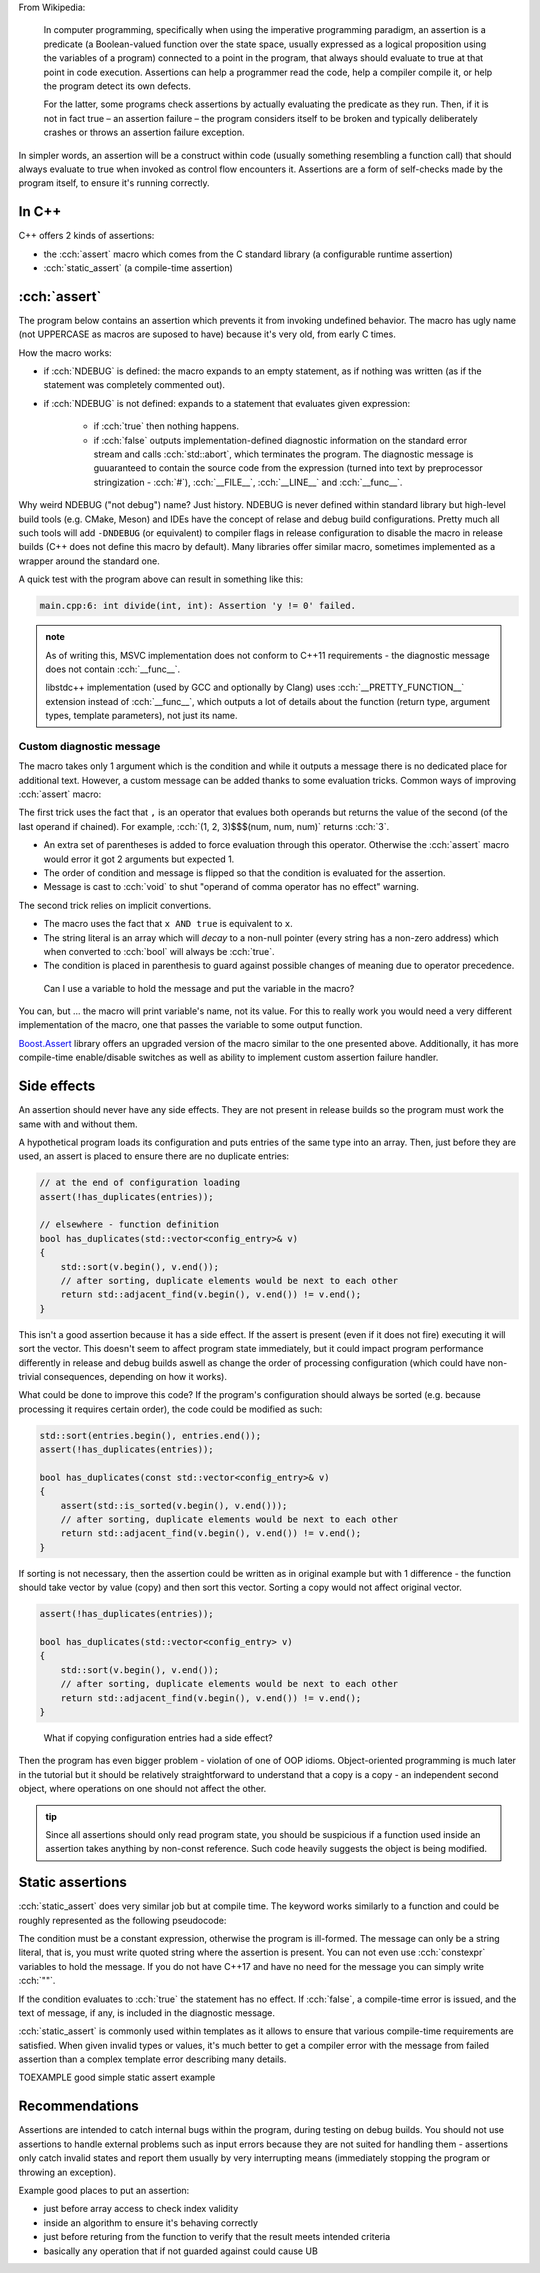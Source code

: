 .. title: 02 - assertions
.. slug: index
.. description: self-checks within a program
.. author: Xeverous

.. TOCOLOR

From Wikipedia:

    In computer programming, specifically when using the imperative programming paradigm, an assertion is a predicate (a Boolean-valued function over the state space, usually expressed as a logical proposition using the variables of a program) connected to a point in the program, that always should evaluate to true at that point in code execution. Assertions can help a programmer read the code, help a compiler compile it, or help the program detect its own defects.

    For the latter, some programs check assertions by actually evaluating the predicate as they run. Then, if it is not in fact true – an assertion failure – the program considers itself to be broken and typically deliberately crashes or throws an assertion failure exception.

In simpler words, an assertion will be a construct within code (usually something resembling a function call) that should always evaluate to true when invoked as control flow encounters it. Assertions are a form of self-checks made by the program itself, to ensure it's running correctly.

In C++
######

C++ offers 2 kinds of assertions:

- the :cch:`assert` macro which comes from the C standard library (a configurable runtime assertion)
- :cch:`static_assert` (a compile-time assertion)

:cch:`assert`
#############

The program below contains an assertion which prevents it from invoking undefined behavior. The macro has ugly name (not UPPERCASE as macros are suposed to have) because it's very old, from early C times.

.. cch::
    :code_path: example_assert.cpp
    :color_path: example_assert.color

How the macro works:

- if :cch:`NDEBUG` is defined: the macro expands to an empty statement, as if nothing was written (as if the statement was completely commented out).
- if :cch:`NDEBUG` is not defined: expands to a statement that evaluates given expression:

    - if :cch:`true` then nothing happens.
    - if :cch:`false` outputs implementation-defined diagnostic information on the standard error stream and calls :cch:`std::abort`, which terminates the program. The diagnostic message is guuaranteed to contain the source code from the expression (turned into text by preprocessor stringization - :cch:`#`), :cch:`__FILE__`, :cch:`__LINE__` and :cch:`__func__`.

Why weird NDEBUG ("not debug") name? Just history. NDEBUG is never defined within standard library but high-level build tools (e.g. CMake, Meson) and IDEs have the concept of relase and debug build configurations. Pretty much all such tools will add ``-DNDEBUG`` (or equivalent) to compiler flags in release configuration to disable the macro in release builds (C++ does not define this macro by default). Many libraries offer similar macro, sometimes implemented as a wrapper around the standard one.

A quick test with the program above can result in something like this:

.. code::

    main.cpp:6: int divide(int, int): Assertion 'y != 0' failed.

.. admonition:: note
    :class: note

    As of writing this, MSVC implementation does not conform to C++11 requirements - the diagnostic message does not contain :cch:`__func__`.

    libstdc++ implementation (used by GCC and optionally by Clang) uses :cch:`__PRETTY_FUNCTION__` extension instead of :cch:`__func__`, which outputs a lot of details about the function (return type, argument types, template parameters), not just its name.

Custom diagnostic message
=========================

The macro takes only 1 argument which is the condition and while it outputs a message there is no dedicated place for additional text. However, a custom message can be added thanks to some evaluation tricks. Common ways of improving :cch:`assert` macro:

.. cch::
    :code_path: assert_msg.cpp
    :color_path: assert_msg.color

The first trick uses the fact that ``,`` is an operator that evalues both operands but returns the value of the second (of the last operand if chained). For example, :cch:`(1, 2, 3)$$$(num, num, num)` returns :cch:`3`.

- An extra set of parentheses is added to force evaluation through this operator. Otherwise the :cch:`assert` macro would error it got 2 arguments but expected 1.
- The order of condition and message is flipped so that the condition is evaluated for the assertion.
- Message is cast to :cch:`void` to shut "operand of comma operator has no effect" warning.

The second trick relies on implicit convertions.

- The macro uses the fact that ``x AND true`` is equivalent to ``x``.
- The string literal is an array which will *decay* to a non-null pointer (every string has a non-zero address) which when converted to :cch:`bool` will always be :cch:`true`.
- The condition is placed in parenthesis to guard against possible changes of meaning due to operator precedence.

..

    Can I use a variable to hold the message and put the variable in the macro?

You can, but ... the macro will print variable's name, not its value. For this to really work you would need a very different implementation of the macro, one that passes the variable to some output function.

`Boost.Assert <http://boost.org/libs/assert>`_ library offers an upgraded version of the macro similar to the one presented above. Additionally, it has more compile-time enable/disable switches as well as ability to implement custom assertion failure handler.

Side effects
############

An assertion should never have any side effects. They are not present in release builds so the program must work the same with and without them.

A hypothetical program loads its configuration and puts entries of the same type into an array. Then, just before they are used, an assert is placed to ensure there are no duplicate entries:

.. code::

    // at the end of configuration loading
    assert(!has_duplicates(entries));

    // elsewhere - function definition
    bool has_duplicates(std::vector<config_entry>& v)
    {
        std::sort(v.begin(), v.end());
        // after sorting, duplicate elements would be next to each other
        return std::adjacent_find(v.begin(), v.end()) != v.end();
    }

This isn't a good assertion because it has a side effect. If the assert is present (even if it does not fire) executing it will sort the vector. This doesn't seem to affect program state immediately, but it could impact program performance differently in release and debug builds aswell as change the order of processing configuration (which could have non-trivial consequences, depending on how it works).

What could be done to improve this code? If the program's configuration should always be sorted (e.g. because processing it requires certain order), the code could be modified as such:

.. code::

    std::sort(entries.begin(), entries.end());
    assert(!has_duplicates(entries));

    bool has_duplicates(const std::vector<config_entry>& v)
    {
        assert(std::is_sorted(v.begin(), v.end()));
        // after sorting, duplicate elements would be next to each other
        return std::adjacent_find(v.begin(), v.end()) != v.end();
    }

If sorting is not necessary, then the assertion could be written as in original example but with 1 difference - the function should take vector by value (copy) and then sort this vector. Sorting a copy would not affect original vector.

.. code::

    assert(!has_duplicates(entries));

    bool has_duplicates(std::vector<config_entry> v)
    {
        std::sort(v.begin(), v.end());
        // after sorting, duplicate elements would be next to each other
        return std::adjacent_find(v.begin(), v.end()) != v.end();
    }

..

    What if copying configuration entries had a side effect?

Then the program has even bigger problem - violation of one of OOP idioms. Object-oriented programming is much later in the tutorial but it should be relatively straightforward to understand that a copy is a copy - an independent second object, where operations on one should not affect the other.

.. admonition:: tip
    :class: tip

    Since all assertions should only read program state, you should be suspicious if a function used inside an assertion takes anything by non-const reference. Such code heavily suggests the object is being modified.

Static assertions
#################

:cch:`static_assert` does very similar job but at compile time. The keyword works similarly to a function and could be roughly represented as the following pseudocode:

.. cch::
    :code_path: static_assert.cpp
    :color_path: static_assert.color

The condition must be a constant expression, otherwise the program is ill-formed. The message can only be a string literal, that is, you must write quoted string where the assertion is present. You can not even use :cch:`constexpr` variables to hold the message. If you do not have C++17 and have no need for the message you can simply write :cch:`""`.

If the condition evaluates to :cch:`true` the statement has no effect. If :cch:`false`, a compile-time error is issued, and the text of message, if any, is included in the diagnostic message.

:cch:`static_assert` is commonly used within templates as it allows to ensure that various compile-time requirements are satisfied. When given invalid types or values, it's much better to get a compiler error with the message from failed assertion than a complex template error describing many details.

TOEXAMPLE good simple static assert example

Recommendations
###############

Assertions are intended to catch internal bugs within the program, during testing on debug builds. You should not use assertions to handle external problems such as input errors because they are not suited for handling them - assertions only catch invalid states and report them usually by very interrupting means (immediately stopping the program or throwing an exception).

Example good places to put an assertion:

- just before array access to check index validity
- inside an algorithm to ensure it's behaving correctly
- just before returing from the function to verify that the result meets intended criteria
- basically any operation that if not guarded against could cause UB
